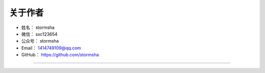 ==============
关于作者
==============

* 姓名：     stormsha
* 微信：     sxc123654
* 公众号：   stormsha
* Email：    1414749109@qq.com
* GitHub：   https://github.com/stormsha

--------------------------------------------

.. image:: https://stormsha.com/static/images/docs/card.png